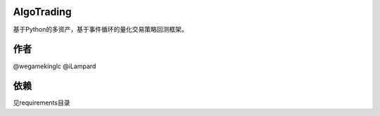 
-----------------------
|Join the chat at https://gitter.im/chinaquants/algotrading|
-----------------------

AlgoTrading
=================

基于Python的多资产，基于事件循环的量化交易策略回测框架。

作者
-----------------

@wegamekinglc @iLampard

依赖
-----------------

见requirements目录


.. |Join the chat at https://gitter.im/chinaquants/algotrading| image:: https://badges.gitter.im/Join%20Chat.svg
   :target: https://gitter.im/chinaquants/algotrading?utm_source=badge&utm_medium=badge&utm_campaign=pr-badge&utm_content=badge
